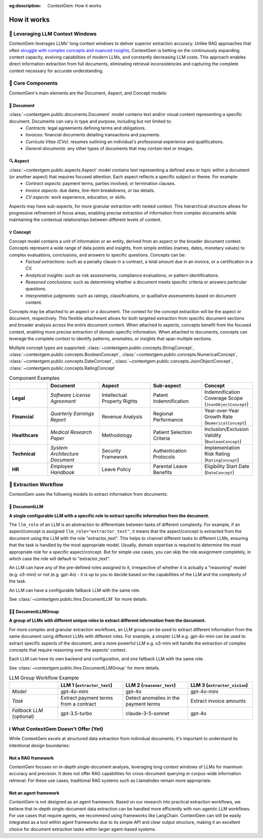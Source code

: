.. 
   ContextGem
   
   Copyright 2025 Shcherbak AI AS. All rights reserved. Developed by Sergii Shcherbak.
   
   Licensed under the Apache License, Version 2.0 (the "License");
   you may not use this file except in compliance with the License.
   You may obtain a copy of the License at
   
       http://www.apache.org/licenses/LICENSE-2.0
   
   Unless required by applicable law or agreed to in writing, software
   distributed under the License is distributed on an "AS IS" BASIS,
   WITHOUT WARRANTIES OR CONDITIONS OF ANY KIND, either express or implied.
   See the License for the specific language governing permissions and
   limitations under the License.

:og:description: ContextGem: How it works

How it works
=============


📏 Leveraging LLM Context Windows
----------------------------------

ContextGem leverages LLMs' long context windows to deliver superior extraction accuracy. Unlike RAG approaches that often `struggle with complex concepts and nuanced insights <https://www.linkedin.com/pulse/raging-contracts-pitfalls-rag-contract-review-shcherbak-ai-ptg3f/>`_, ContextGem is betting on the continuously expanding context capacity, evolving capabilities of modern LLMs, and constantly decreasing LLM costs. This approach enables direct information extraction from full documents, eliminating retrieval inconsistencies and capturing the complete context necessary for accurate understanding.


🧩 Core Components
-------------------

ContextGem's main elements are the Document, Aspect, and Concept models:


📄 **Document**
~~~~~~~~~~~~~~~~

:class:`~contextgem.public.documents.Document` model contains text and/or visual content representing a specific document. Documents can vary in type and purpose, including but not limited to:
    - *Contracts*: legal agreements defining terms and obligations.
    - *Invoices*: financial documents detailing transactions and payments.
    - *Curricula Vitae (CVs)*: resumes outlining an individual's professional experience and qualifications.
    - *General documents*: any other types of documents that may contain text or images.


🔍 **Aspect**
~~~~~~~~~~~~~~~

:class:`~contextgem.public.aspects.Aspect` model contains text representing a defined area or topic within a document (or another aspect) that requires focused attention. Each aspect reflects a specific subject or theme. For example:
    - *Contract aspects*: payment terms, parties involved, or termination clauses.
    - *Invoice aspects*: due dates, line-item breakdowns, or tax details.
    - *CV aspects*: work experience, education, or skills.
    
Aspects may have sub-aspects, for more granular extraction with nested context. This hierarchical structure allows for progressive refinement of focus areas, enabling precise extraction of information from complex documents while maintaining the contextual relationships between different levels of content.


💡 **Concept**
~~~~~~~~~~~~~~~

Concept model contains a unit of information or an entity, derived from an aspect or the broader document context. Concepts represent a wide range of data points and insights, from simple entities (names, dates, monetary values) to complex evaluations, conclusions, and answers to specific questions. Concepts can be:
    - *Factual extractions*: such as a penalty clause in a contract, a total amount due in an invoice, or a certification in a CV.
    - *Analytical insights*: such as risk assessments, compliance evaluations, or pattern identifications.
    - *Reasoned conclusions*: such as determining whether a document meets specific criteria or answers particular questions.
    - *Interpretative judgments*: such as ratings, classifications, or qualitative assessments based on document content.

Concepts may be attached to an aspect or a document. The context for the concept extraction will be the aspect or document, respectively. This flexible attachment allows for both targeted extraction from specific document sections and broader analysis across the entire document content. When attached to aspects, concepts benefit from the focused context, enabling more precise extraction of domain-specific information. When attached to documents, concepts can leverage the complete context to identify patterns, anomalies, or insights that span multiple sections.

Multiple concept types are supported: :class:`~contextgem.public.concepts.StringConcept`, :class:`~contextgem.public.concepts.BooleanConcept`, :class:`~contextgem.public.concepts.NumericalConcept`, :class:`~contextgem.public.concepts.DateConcept`, :class:`~contextgem.public.concepts.JsonObjectConcept`, :class:`~contextgem.public.concepts.RatingConcept`

.. list-table:: Component Examples
   :header-rows: 1
   :widths: 15 20 20 20 20

   * - 
     - Document
     - Aspect
     - Sub-aspect
     - Concept
   * - **Legal**
     - *Software License Agreement*
     - Intellectual Property Rights
     - Patent Indemnification
     - Indemnification Coverage Scope (``JsonObjectConcept``)
   * - **Financial**
     - *Quarterly Earnings Report*
     - Revenue Analysis
     - Regional Performance
     - Year-over-Year Growth Rate (``NumericalConcept``)
   * - **Healthcare**
     - *Medical Research Paper*
     - Methodology
     - Patient Selection Criteria
     - Inclusion/Exclusion Validity (``BooleanConcept``)
   * - **Technical**
     - *System Architecture Document*
     - Security Framework
     - Authentication Protocols
     - Implementation Risk Rating (``RatingConcept``)
   * - **HR**
     - *Employee Handbook*
     - Leave Policy
     - Parental Leave Benefits
     - Eligibility Start Date (``DateConcept``)


🔄 Extraction Workflow
-----------------------

ContextGem uses the following models to extract information from documents:


🤖 **DocumentLLM**
~~~~~~~~~~~~~~~~~~~

**A single configurable LLM with a specific role to extract specific information from the document.**

The ``llm_role`` of an LLM is an abstraction to differentiate between tasks of different complexity. For example, if an aspect/concept is assigned ``llm_role="extractor_text"``, it means that the aspect/concept is extracted from the document using the LLM with the role "extractor_text". This helps to channel different tasks to different LLMs, ensuring that the task is handled by the most appropriate model. Usually, domain expertise is required to determine the most appropriate role for a specific aspect/concept. But for simple use cases, you can skip the role assignment completely, in which case the role will default to "extractor_text".

An LLM can have any of the pre-defined roles assigned to it, irrespective of whether it is actually a "reasoning" model (e.g. o3-mini) or not (e.g. gpt-4o) - it is up to you to decide based on the capabilities of the LLM and the complexity of the task.

An LLM can have a configurable fallback LLM with the same role.

See :class:`~contextgem.public.llms.DocumentLLM` for more details.


🤖🤖 **DocumentLLMGroup**
~~~~~~~~~~~~~~~~~~~~~~~~~~~

**A group of LLMs with different unique roles to extract different information from the document.**

For more complex and granular extraction workflows, an LLM group can be used to extract different information from the same document using different LLMs with different roles. For example, a simpler LLM e.g. gpt-4o-mini can be used to extract specific aspects of the document, and a more powerful LLM e.g. o3-mini will handle the extraction of complex concepts that require reasoning over the aspects' context.

Each LLM can have its own backend and configuration, and one fallback LLM with the same role.

See :class:`~contextgem.public.llms.DocumentLLMGroup` for more details.

.. list-table:: LLM Group Workflow Example
   :header-rows: 1
   :widths: 15 20 20 20

   * - 
     - LLM 1 (``extractor_text``)
     - LLM 2 (``reasoner_text``)
     - LLM 3 (``extractor_vision``)
   * - *Model*
     - gpt-4o-mini
     - gpt-4o
     - gpt-4o-mini
   * - *Task*
     - Extract payment terms from a contract
     - Detect anomalies in the payment terms
     - Extract invoice amounts
   * - *Fallback LLM* (optional)
     - gpt-3.5-turbo
     - claude-3-5-sonnet
     - gpt-4o

.. image:: _static/contextgem_how_it_works_infographics.png
   :width: 100%
   :alt: ContextGem - How it works infographics
   :target: #
   :align: center


ℹ️ What ContextGem Doesn't Offer (Yet)
---------------------------------------

While ContextGem excels at structured data extraction from individual documents, it's important to understand its intentional design boundaries:

**Not a RAG framework**
~~~~~~~~~~~~~~~~~~~~~~~

ContextGem focuses on in-depth single-document analysis, leveraging long context windows of LLMs for maximum accuracy and precision. It does not offer RAG capabilities for cross-document querying or corpus-wide information retrieval. For these use cases, traditional RAG systems such as LlamaIndex remain more appropriate.

**Not an agent framework**
~~~~~~~~~~~~~~~~~~~~~~~~~~

ContextGem is not designed as an agent framework. Based on our research into practical extraction workflows, we believe that in-depth single-document data extraction can be handled more efficiently with non-agentic LLM workflows. For use cases that require agents, we recommend using frameworks like LangChain. ContextGem can still be easily integrated as a tool within agent frameworks due to its simple API and clear output structure, making it an excellent choice for document extraction tasks within larger agent-based systems.
